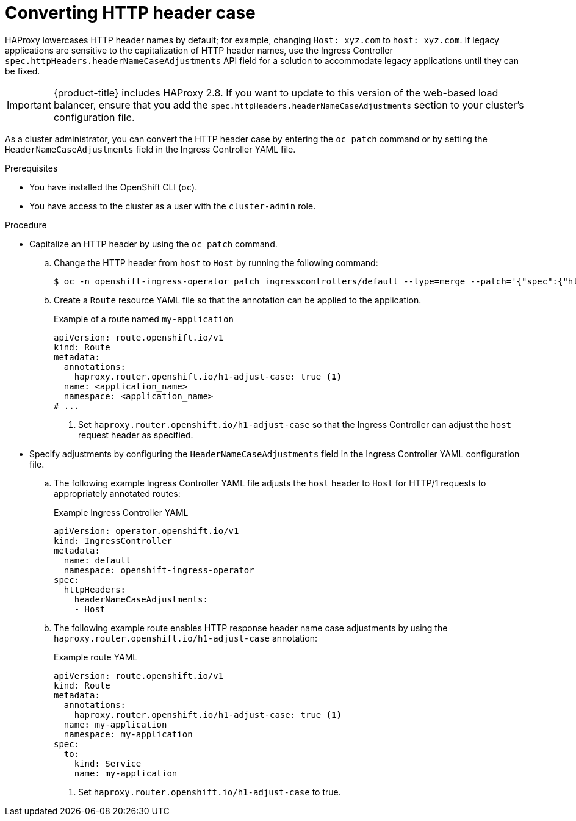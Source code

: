 // Module included in the following assemblies:
//
// * ingress/ingress-operator.adoc

:_mod-docs-content-type: PROCEDURE
[id="nw-ingress-converting-http-header-case_{context}"]
= Converting HTTP header case

HAProxy lowercases HTTP header names by default; for example, changing `Host: xyz.com` to `host: xyz.com`. If legacy applications are sensitive to the capitalization of HTTP header names, use the Ingress Controller `spec.httpHeaders.headerNameCaseAdjustments` API field for a solution to accommodate legacy applications until they can be fixed.

[IMPORTANT]
====
{product-title} includes HAProxy 2.8. If you want to update to this version of the web-based load balancer, ensure that you add the `spec.httpHeaders.headerNameCaseAdjustments` section to your cluster's configuration file.
====

As a cluster administrator, you can convert the HTTP header case by entering the `oc patch` command or by setting the `HeaderNameCaseAdjustments` field in the Ingress Controller YAML file.

.Prerequisites

* You have installed the OpenShift CLI (`oc`).
* You have access to the cluster as a user with the `cluster-admin` role.

.Procedure

* Capitalize an HTTP header by using the `oc patch` command.

.. Change the HTTP header from `host` to `Host` by running the following command:
+
[source,terminal]
----
$ oc -n openshift-ingress-operator patch ingresscontrollers/default --type=merge --patch='{"spec":{"httpHeaders":{"headerNameCaseAdjustments":["Host"]}}}'
----
+
.. Create a `Route` resource YAML file so that the annotation can be applied to the application.
+
.Example of a route named `my-application`
[source,yaml]
----
apiVersion: route.openshift.io/v1
kind: Route
metadata:
  annotations:
    haproxy.router.openshift.io/h1-adjust-case: true <1>
  name: <application_name>
  namespace: <application_name>
# ...
----
<1> Set `haproxy.router.openshift.io/h1-adjust-case` so that the Ingress Controller can adjust the `host` request header as specified.

* Specify adjustments by configuring the `HeaderNameCaseAdjustments` field in the Ingress Controller YAML configuration file.

.. The following example Ingress Controller YAML file adjusts the `host` header to `Host` for HTTP/1 requests to appropriately annotated routes:
+
.Example Ingress Controller YAML
[source,yaml]
----
apiVersion: operator.openshift.io/v1
kind: IngressController
metadata:
  name: default
  namespace: openshift-ingress-operator
spec:
  httpHeaders:
    headerNameCaseAdjustments:
    - Host
----
+
.. The following example route enables HTTP response header name case adjustments by using the `haproxy.router.openshift.io/h1-adjust-case` annotation:
+
.Example route YAML
[source,yaml]
----
apiVersion: route.openshift.io/v1
kind: Route
metadata:
  annotations:
    haproxy.router.openshift.io/h1-adjust-case: true <1>
  name: my-application
  namespace: my-application
spec:
  to:
    kind: Service
    name: my-application
----
<1> Set `haproxy.router.openshift.io/h1-adjust-case` to true.
